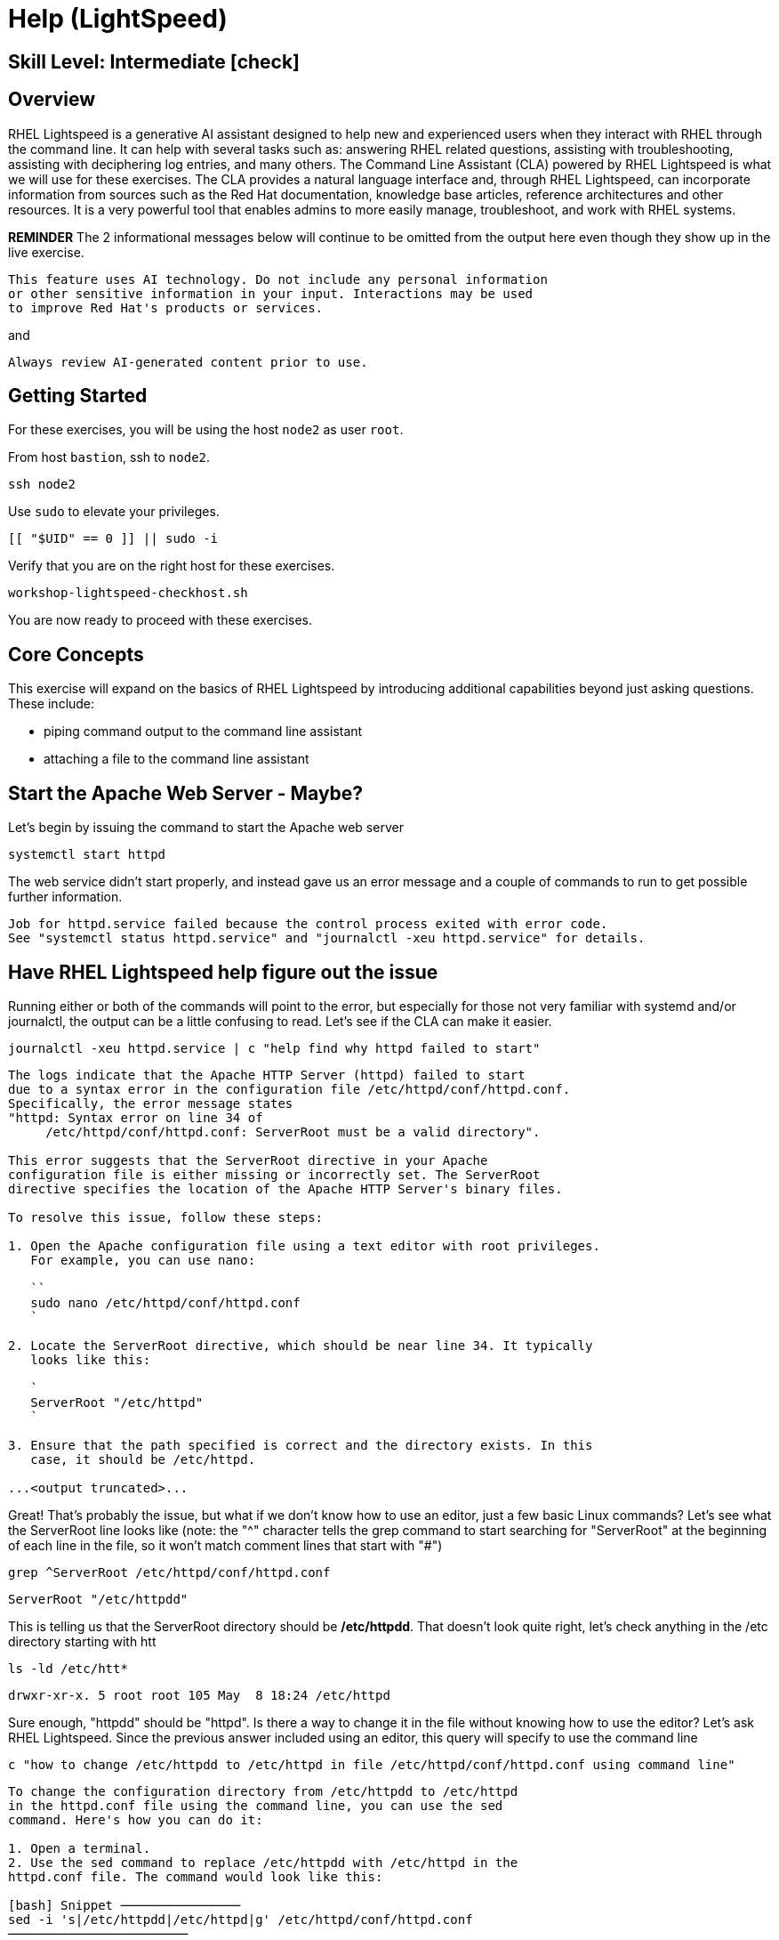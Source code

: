 
= *Help* (LightSpeed)

[discrete]
== *Skill Level: Intermediate* icon:check[]




== Overview

RHEL Lightspeed is a generative AI assistant designed to help new and experienced users when they interact with RHEL through the command line.  It can help with several tasks such as: answering RHEL related questions, assisting with troubleshooting, assisting with deciphering log entries, and many others.  The Command Line Assistant (CLA) powered by RHEL Lightspeed is what we will use for these exercises.  The CLA provides a natural language interface and, through RHEL Lightspeed, can incorporate information from sources such as the Red Hat documentation, knowledge base articles, reference architectures and other resources.  It is a very powerful tool that enables admins to more easily manage, troubleshoot, and work with RHEL systems.

*REMINDER* The 2 informational messages below will continue to be omitted from the output here even though they show up in the live exercise.

[{format_output}]
----
This feature uses AI technology. Do not include any personal information
or other sensitive information in your input. Interactions may be used
to improve Red Hat's products or services.
----

and

[{format_output}]
----
Always review AI-generated content prior to use.
----


== Getting Started

For these exercises, you will be using the host `node2` as user `root`.

From host `bastion`, ssh to `node2`.

[{format_cmd}]
----
ssh node2
----

Use `sudo` to elevate your privileges.

[{format_cmd}]
----
[[ "$UID" == 0 ]] || sudo -i
----

Verify that you are on the right host for these exercises.

[{format_cmd}]
----
workshop-lightspeed-checkhost.sh
----

You are now ready to proceed with these exercises.

== Core Concepts

This exercise will expand on the basics of RHEL Lightspeed by introducing additional capabilities beyond just asking questions.  These include:

  * piping command output to the command line assistant
  * attaching a file to the command line assistant


== Start the Apache Web Server - Maybe?

Let's begin by issuing the command to start the Apache web server

[{format_cmd}]
----
systemctl start httpd
----

The web service didn't start properly, and instead gave us an error message and a couple of commands to run to get possible further information.

[{format_output}]
----
Job for httpd.service failed because the control process exited with error code.
See "systemctl status httpd.service" and "journalctl -xeu httpd.service" for details.
----


== Have RHEL Lightspeed help figure out the issue

Running either or both of the commands will point to the error, but especially for those not very familiar with systemd and/or journalctl, the output can be a little confusing to read.  Let's see if the CLA can make it easier.

[{format_cmd}]
----
journalctl -xeu httpd.service | c "help find why httpd failed to start"
----

[{format_output}]
----
The logs indicate that the Apache HTTP Server (httpd) failed to start
due to a syntax error in the configuration file /etc/httpd/conf/httpd.conf.
Specifically, the error message states
"httpd: Syntax error on line 34 of
     /etc/httpd/conf/httpd.conf: ServerRoot must be a valid directory". 

This error suggests that the ServerRoot directive in your Apache
configuration file is either missing or incorrectly set. The ServerRoot
directive specifies the location of the Apache HTTP Server's binary files. 

To resolve this issue, follow these steps:

1. Open the Apache configuration file using a text editor with root privileges.
   For example, you can use nano:

   ``
   sudo nano /etc/httpd/conf/httpd.conf
   `

2. Locate the ServerRoot directive, which should be near line 34. It typically
   looks like this:

   `
   ServerRoot "/etc/httpd"
   `

3. Ensure that the path specified is correct and the directory exists. In this
   case, it should be /etc/httpd.

...<output truncated>...

----

Great!  That's probably the issue, but what if we don't know how to use an editor, just a few basic Linux commands?  Let's see what the ServerRoot line looks like (note: the "^" character tells the grep command to start searching for "ServerRoot" at the beginning of each line in the file, so it won't match comment lines that start with "#")

[{format_cmd}]
----
grep ^ServerRoot /etc/httpd/conf/httpd.conf
----

[{format_output}]
----
ServerRoot "/etc/httpdd"
----

This is telling us that the ServerRoot directory should be */etc/httpdd*.  That doesn't look quite right, let's check anything in the /etc directory starting with htt

[{format_cmd}]
----
ls -ld /etc/htt*
----

[{format_output}]
----
drwxr-xr-x. 5 root root 105 May  8 18:24 /etc/httpd
----

Sure enough, "httpdd" should be "httpd".  Is there a way to change it in the file without knowing how to use the editor?  Let's ask RHEL Lightspeed.  Since the previous answer included using an editor, this query will specify to use the command line

[{format_cmd}]
----
c "how to change /etc/httpdd to /etc/httpd in file /etc/httpd/conf/httpd.conf using command line"
----

[{format_output}]
----
To change the configuration directory from /etc/httpdd to /etc/httpd
in the httpd.conf file using the command line, you can use the sed
command. Here's how you can do it:

1. Open a terminal.
2. Use the sed command to replace /etc/httpdd with /etc/httpd in the
httpd.conf file. The command would look like this:

[bash] Snippet ────────────────
sed -i 's|/etc/httpdd|/etc/httpd|g' /etc/httpd/conf/httpd.conf
────────────────────────

This command uses sed to perform a global search and replace (-i for
in-place editing, s for substitute, and g for global).

3. After running this command, the httpd.conf file should now reference
/etc/httpd instead of /etc/httpdd.

...<output truncated>...

----

The "sed" command can be used to make the change to the file in place without having to use an editor. 

[{format_cmd}]
----
sed -i 's|/etc/httpdd|/etc/httpd|g' /etc/httpd/conf/httpd.conf
----

Now let's verify that the line is now correct.

[{format_cmd}]
----
grep ^ServerRoot /etc/httpd/conf/httpd.conf
----

[{format_output}]
----
ServerRoot "/etc/httpd"
----

That looks good, so we should be able to start the Apache webserver now and verify the status.

[{format_cmd}]
----
systemctl start httpd
----

[{format_cmd}]
----
systemctl status httpd
----

[{format_output}]
----
● httpd.service - The Apache HTTP Server
     Loaded: loaded (/usr/lib/systemd/system/httpd.service; disabled; preset: disabled)
     Active: active (running) since Thu 2025-05-08 21:25:49 UTC; 51s ago
 Invocation: 2a01a4ce7df24be3a6986896f2c17109
       Docs: man:httpd.service(8)
   Main PID: 83947 (httpd)
     Status: "Total requests: 0; Idle/Busy workers 100/0;Requests/sec: 0; Bytes served/sec:   0 B/sec"
      Tasks: 177 (limit: 45075)
     Memory: 13.8M (peak: 14.5M)
        CPU: 185ms
     CGroup: /system.slice/httpd.service
             ├─83947 /usr/sbin/httpd -DFOREGROUND
             ├─83948 /usr/sbin/httpd -DFOREGROUND

...<output truncated>...

----



== Apache is up and running!  Now let's add web developer accounts

This can be done in a number of ways, but let's take this opportunity to illustrate passing a file to the Command Line Assistant.  First create a file with 3 account names

[{format_cmd}]
----
echo bob > webdevs.txt ; echo susan >> webdevs.txt ; echo francis >> webdevs.txt
----

Now ask RHEL Lightspeed to write a script that will create user accounts for the list of users in that file and make sure that they are in the apache group so they can do web development.

[{format_cmd}]
----
c -a webdevs.txt "using the attached file write a script that will create user accounts that are also in the apache group"
----

[{format_output}]
----
To create user accounts that are also members of the Apache group in
Red Hat Enterprise Linux, you can use the useradd command along with
the usermod command to add users to the group. Here's a script that
accomplishes this for the users 'susan', 'bob', and 'francis':

[bash] Snippet ────────────────
#!/bin/bash

# Define the users to be created
users=("susan" "bob" "francis")

# Define the Apache group name
apache_group="apache"

# Loop through the list of users
for user in "${users[@]}"; do
    # Create the user if it doesn't exist
    if ! getent passwd "$user" > /dev/null; then
        useradd -m "$user"
    fi

    # Add the user to the Apache group
    usermod -aG "$apache_group" "$user"
done

echo "Users $users[] have been created and added to the Apache group."
────────────────────────

Instructions to Use the Script
·······························

1. Save the script to a file, for example, create_users.sh.
2. Make the script executable by running:
   ``bash
   chmod +x create_users.sh
   `
3. Execute the script with:
   `bash
   ./create_users.sh
   ``

Notes
······

...<output truncated>...

----


== Conclusion

That concludes this unit on the Command Line Assistant for RHEL Lightspeed.  You can find more info in the official Red Hat Command Line Assistant documentation or the man page (use "man c" ).  


Time to finish this unit and return the shell to it's home position.

[{format_cmd}]
----
workshop-finish-exercise.sh
----

== Additional Resources

You can find more information:

    * <<placeholder for CLA doc>>


ifdef::env-github[]
link:../RHEL10-Workshop.adoc#toc[Return to TOC]
endif::[]

[discrete]
== End of Unit

////
Always end files with a blank line to avoid include problems.
////

